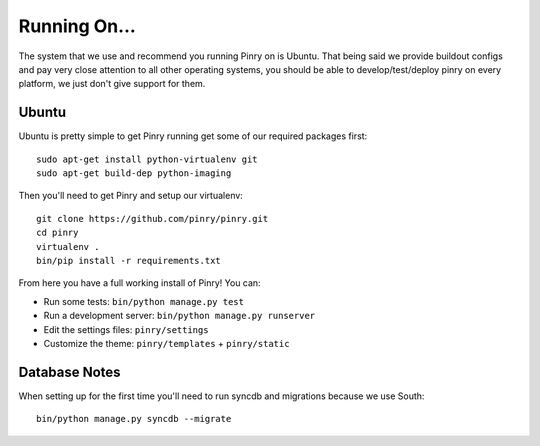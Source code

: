 Running On...
=============

The system that we use and recommend you running Pinry on is Ubuntu. That being
said we provide buildout configs and pay very close attention to all other
operating systems, you should be able to develop/test/deploy pinry on every
platform, we just don't give support for them.


Ubuntu
------

Ubuntu is pretty simple to get Pinry running get some of our required packages
first::

  sudo apt-get install python-virtualenv git
  sudo apt-get build-dep python-imaging

Then you'll need to get Pinry and setup our virtualenv::

  git clone https://github.com/pinry/pinry.git
  cd pinry
  virtualenv .
  bin/pip install -r requirements.txt

From here you have a full working install of Pinry! You can:

* Run some tests: ``bin/python manage.py test``
* Run a development server: ``bin/python manage.py runserver``
* Edit the settings files: ``pinry/settings``
* Customize the theme: ``pinry/templates`` + ``pinry/static``


Database Notes
--------------

When setting up for the first time you'll need to run syncdb and migrations
because we use South::

  bin/python manage.py syncdb --migrate
